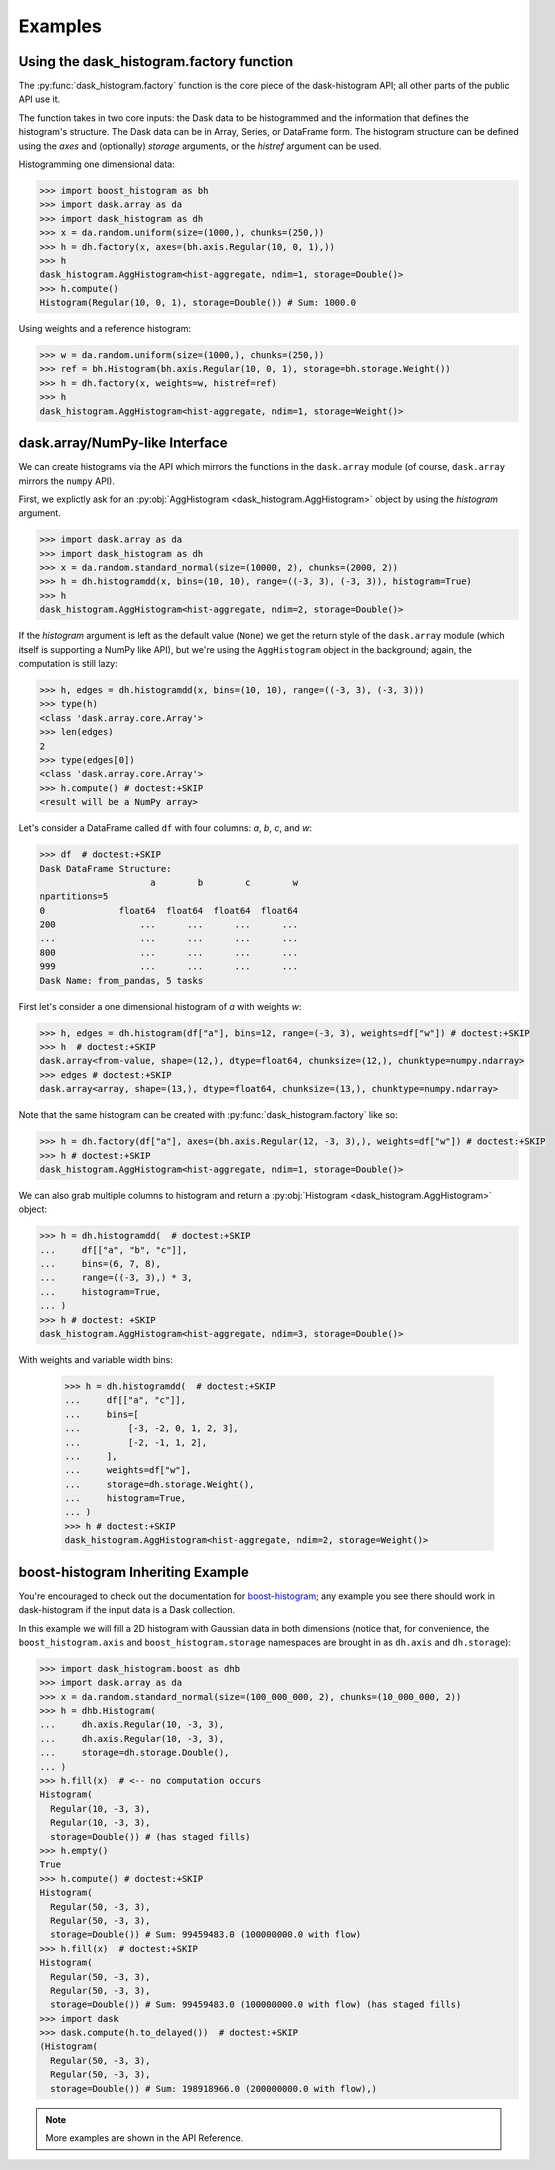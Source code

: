 Examples
--------

Using the dask_histogram.factory function
^^^^^^^^^^^^^^^^^^^^^^^^^^^^^^^^^^^^^^^^^

The :py:func:`dask_histogram.factory` function is the core piece of
the dask-histogram API; all other parts of the public API use it.

The function takes in two core inputs: the Dask data to be
histogrammed and the information that defines the histogram's
structure. The Dask data can be in Array, Series, or DataFrame form.
The histogram structure can be defined using the `axes` and
(optionally) `storage` arguments, or the `histref` argument can be
used.

Histogramming one dimensional data:

.. code-block:: python

   >>> import boost_histogram as bh
   >>> import dask.array as da
   >>> import dask_histogram as dh
   >>> x = da.random.uniform(size=(1000,), chunks=(250,))
   >>> h = dh.factory(x, axes=(bh.axis.Regular(10, 0, 1),))
   >>> h
   dask_histogram.AggHistogram<hist-aggregate, ndim=1, storage=Double()>
   >>> h.compute()
   Histogram(Regular(10, 0, 1), storage=Double()) # Sum: 1000.0

Using weights and a reference histogram:

.. code-block:: python

   >>> w = da.random.uniform(size=(1000,), chunks=(250,))
   >>> ref = bh.Histogram(bh.axis.Regular(10, 0, 1), storage=bh.storage.Weight())
   >>> h = dh.factory(x, weights=w, histref=ref)
   >>> h
   dask_histogram.AggHistogram<hist-aggregate, ndim=1, storage=Weight()>

dask.array/NumPy-like Interface
^^^^^^^^^^^^^^^^^^^^^^^^^^^^^^^

We can create histograms via the API which mirrors the functions in
the ``dask.array`` module (of course, ``dask.array`` mirrors the
``numpy`` API).

First, we explictly ask for an :py:obj:`AggHistogram
<dask_histogram.AggHistogram>` object by using the `histogram`
argument.

.. code-block:: python

   >>> import dask.array as da
   >>> import dask_histogram as dh
   >>> x = da.random.standard_normal(size=(10000, 2), chunks=(2000, 2))
   >>> h = dh.histogramdd(x, bins=(10, 10), range=((-3, 3), (-3, 3)), histogram=True)
   >>> h
   dask_histogram.AggHistogram<hist-aggregate, ndim=2, storage=Double()>

If the `histogram` argument is left as the default value (``None``) we
get the return style of the ``dask.array`` module (which itself is
supporting a NumPy like API), but we're using the ``AggHistogram``
object in the background; again, the computation is still lazy:

.. code-block:: python

   >>> h, edges = dh.histogramdd(x, bins=(10, 10), range=((-3, 3), (-3, 3)))
   >>> type(h)
   <class 'dask.array.core.Array'>
   >>> len(edges)
   2
   >>> type(edges[0])
   <class 'dask.array.core.Array'>
   >>> h.compute() # doctest:+SKIP
   <result will be a NumPy array>

Let's consider a DataFrame called ``df`` with four columns: `a`, `b`,
`c`, and `w`:

.. code-block:: python

   >>> df  # doctest:+SKIP
   Dask DataFrame Structure:
                        a        b        c        w
   npartitions=5
   0              float64  float64  float64  float64
   200                ...      ...      ...      ...
   ...                ...      ...      ...      ...
   800                ...      ...      ...      ...
   999                ...      ...      ...      ...
   Dask Name: from_pandas, 5 tasks

First let's consider a one dimensional histogram of `a` with weights `w`:

.. code-block:: python

   >>> h, edges = dh.histogram(df["a"], bins=12, range=(-3, 3), weights=df["w"]) # doctest:+SKIP
   >>> h  # doctest:+SKIP
   dask.array<from-value, shape=(12,), dtype=float64, chunksize=(12,), chunktype=numpy.ndarray>
   >>> edges # doctest:+SKIP
   dask.array<array, shape=(13,), dtype=float64, chunksize=(13,), chunktype=numpy.ndarray>

Note that the same histogram can be created with
:py:func:`dask_histogram.factory` like so:

.. code-block:: python

   >>> h = dh.factory(df["a"], axes=(bh.axis.Regular(12, -3, 3),), weights=df["w"]) # doctest:+SKIP
   >>> h # doctest:+SKIP
   dask_histogram.AggHistogram<hist-aggregate, ndim=1, storage=Double()>

We can also grab multiple columns to histogram and return a
:py:obj:`Histogram <dask_histogram.AggHistogram>` object:

.. code-block:: python

   >>> h = dh.histogramdd(  # doctest:+SKIP
   ...     df[["a", "b", "c"]],
   ...     bins=(6, 7, 8),
   ...     range=((-3, 3),) * 3,
   ...     histogram=True,
   ... )
   >>> h # doctest: +SKIP
   dask_histogram.AggHistogram<hist-aggregate, ndim=3, storage=Double()>

With weights and variable width bins:

   >>> h = dh.histogramdd(  # doctest:+SKIP
   ...     df[["a", "c"]],
   ...     bins=[
   ...         [-3, -2, 0, 1, 2, 3],
   ...         [-2, -1, 1, 2],
   ...     ],
   ...     weights=df["w"],
   ...     storage=dh.storage.Weight(),
   ...     histogram=True,
   ... )
   >>> h # doctest:+SKIP
   dask_histogram.AggHistogram<hist-aggregate, ndim=2, storage=Weight()>

boost-histogram Inheriting Example
^^^^^^^^^^^^^^^^^^^^^^^^^^^^^^^^^^

You're encouraged to check out the documentation for boost-histogram_;
any example you see there should work in dask-histogram if the input
data is a Dask collection.

In this example we will fill a 2D histogram with Gaussian data in both
dimensions (notice that, for convenience, the ``boost_histogram.axis``
and ``boost_histogram.storage`` namespaces are brought in as
``dh.axis`` and ``dh.storage``):

.. code-block:: python

   >>> import dask_histogram.boost as dhb
   >>> import dask.array as da
   >>> x = da.random.standard_normal(size=(100_000_000, 2), chunks=(10_000_000, 2))
   >>> h = dhb.Histogram(
   ...     dh.axis.Regular(10, -3, 3),
   ...     dh.axis.Regular(10, -3, 3),
   ...     storage=dh.storage.Double(),
   ... )
   >>> h.fill(x)  # <-- no computation occurs
   Histogram(
     Regular(10, -3, 3),
     Regular(10, -3, 3),
     storage=Double()) # (has staged fills)
   >>> h.empty()
   True
   >>> h.compute() # doctest:+SKIP
   Histogram(
     Regular(50, -3, 3),
     Regular(50, -3, 3),
     storage=Double()) # Sum: 99459483.0 (100000000.0 with flow)
   >>> h.fill(x)  # doctest:+SKIP
   Histogram(
     Regular(50, -3, 3),
     Regular(50, -3, 3),
     storage=Double()) # Sum: 99459483.0 (100000000.0 with flow) (has staged fills)
   >>> import dask
   >>> dask.compute(h.to_delayed())  # doctest:+SKIP
   (Histogram(
     Regular(50, -3, 3),
     Regular(50, -3, 3),
     storage=Double()) # Sum: 198918966.0 (200000000.0 with flow),)


.. note:: More examples are shown in the API Reference.


.. _boost-histogram: https://boost-histogram.readthedocs.io/en/latest/
.. _Dask: https://docs.dask.org/en/latest/
